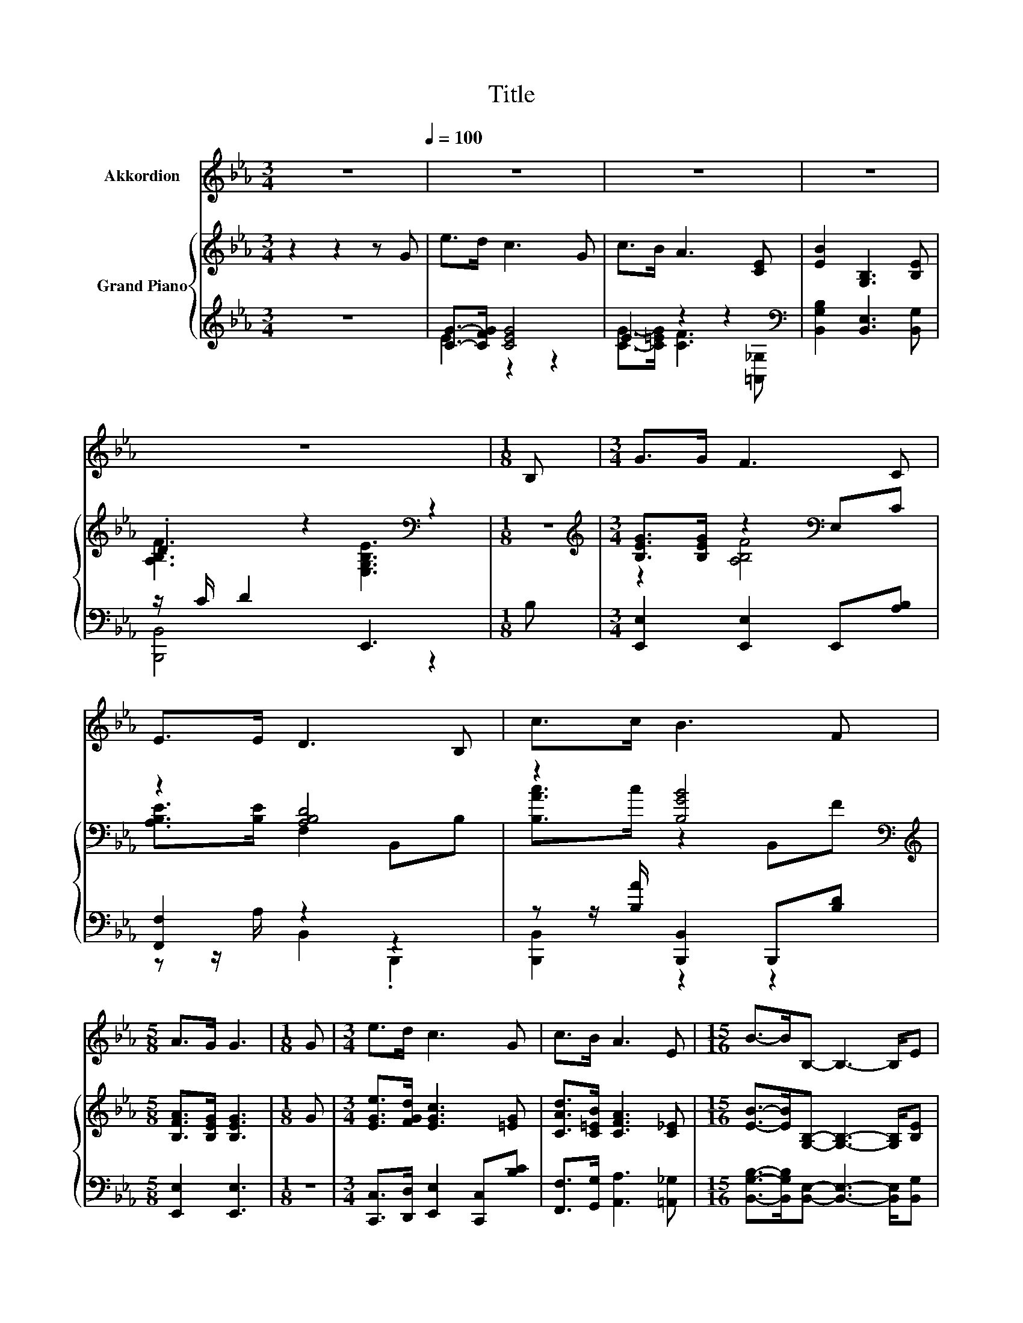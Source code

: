 X:1
T:Title
%%score 1 { ( 2 5 ) | ( 3 4 ) }
L:1/8
M:3/4
K:Eb
V:1 treble nm="Akkordion"
V:2 treble nm="Grand Piano"
V:5 treble 
V:3 treble 
V:4 treble 
V:1
 z6[Q:1/4=100] | z6 | z6 | z6 | z6 |[M:1/8] B, |[M:3/4] G>G F3 C | E>E D3 B, | c>c B3 F | %9
[M:5/8] A>G G3 |[M:1/8] G |[M:3/4] e>d c3 G | c>B A3 E |[M:15/16] B->BB,- B,3- B,/E | %14
[M:3/4] F3 E3 |] %15
V:2
 z2 z2 z G | e>d c3 G | c>B A3 [CE] | [EB]2 [G,B,]3 [B,E] | .D2 z2[K:bass] z2 |[M:1/8] z | %6
[M:3/4][K:treble] [B,EG]>[B,EG] z2[K:bass] E,C | z2 [A,B,D]4 | z2 [B,GB]4[K:bass][K:treble] | %9
[M:5/8] [B,FA]>[B,EG] [B,EG]3 |[M:1/8] G |[M:3/4] [EGe]>[FGd] [EGc]3 [=EG] | %12
 [CAd]>[C=EB] [CFA]3 [C_E] |[M:15/16] [EB]->[EB][G,B,]- [G,B,]3- [G,B,]/[B,E] | %14
[M:3/4] .D2 z2[K:bass] z2 |] %15
V:3
 z6 | [CG]->[CFG] [CEG]4 | E2 z2 z2[K:bass] | [B,,G,B,]2 [B,,E,]3 [B,,G,] | z/ C/ D2 E,,3 | %5
[M:1/8] B, |[M:3/4] [E,,E,]2 [E,,E,]2 E,,[A,B,] | [F,,F,]2 z2 z2 | %8
 z z/ [B,A]/ [B,,,B,,]2 B,,,[B,D] |[M:5/8] [E,,E,]2 [E,,E,]3 |[M:1/8] z | %11
[M:3/4] [C,,C,]>[D,,D,] [E,,E,]2 [C,,C,][B,C] | [F,,F,]>[G,,G,] [A,,A,]3 [=A,,_G,] | %13
[M:15/16] [B,,G,B,]->[B,,G,B,][B,,E,]- [B,,E,]3- [B,,E,]/[B,,G,] |[M:3/4] z/ C/ D2 E,,3 |] %15
V:4
 x6 | E2 z2 z2 | [CG]->[C=EG] [CF]3[K:bass] [=A,,_G,] | x6 | [B,,,B,,]4 z2 |[M:1/8] x |[M:3/4] x6 | %7
 z z/ A,/ B,,2 .B,,,2 | [B,,,B,,]2 z2 z2 |[M:5/8] x5 |[M:1/8] x |[M:3/4] x6 | x6 |[M:15/16] x15/2 | %14
[M:3/4] [B,,,B,,]4 z2 |] %15
V:5
 x6 | x6 | x6 | x6 | [A,B,F]3[K:bass] [E,G,B,E]3 |[M:1/8] x | %6
[M:3/4][K:treble] z2 [A,B,F]4[K:bass] | [A,B,E]>[B,E] F,2 B,,B, | %8
 [B,Ac]>c z2[K:bass] B,,[K:treble]F |[M:5/8] x5 |[M:1/8] x |[M:3/4] x6 | x6 |[M:15/16] x15/2 | %14
[M:3/4] [A,B,F]3[K:bass] [E,G,B,E]3 |] %15

